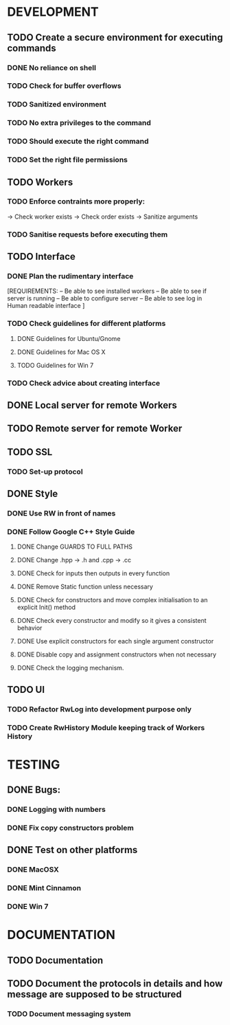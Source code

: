 * DEVELOPMENT
** TODO Create a secure environment for executing commands
*** DONE No reliance on shell
*** TODO Check for buffer overflows
*** TODO Sanitized environment
*** TODO No extra privileges to the command
*** TODO Should execute the right command
*** TODO Set the right file permissions   
** TODO Workers
*** TODO Enforce contraints more properly:
    -> Check worker exists
    -> Check order exists
    -> Sanitize arguments
*** TODO Sanitise requests before executing them
** TODO Interface
*** DONE Plan the rudimentary interface
    [REQUIREMENTS: 
    -- Be able to see installed workers
    -- Be able to see if server is running
    -- Be able to configure server
    -- Be able to see log in Human readable interface
    ]
*** TODO Check guidelines for different platforms
**** DONE Guidelines for Ubuntu/Gnome
**** DONE Guidelines for Mac OS X
**** TODO Guidelines for Win 7
*** TODO Check advice about creating interface
** DONE Local server for remote Workers
** TODO Remote server for remote Worker
** TODO SSL
*** TODO Set-up protocol
** DONE Style
*** DONE Use RW in front of names
*** DONE Follow Google C++ Style Guide
**** DONE Change GUARDS TO FULL PATHS
**** DONE Change .hpp -> .h and .cpp -> .cc
**** DONE Check for inputs then outputs in every function
**** DONE Remove Static function unless necessary
**** DONE Check for constructors and move complex initialisation to an explicit Init() method
**** DONE Check every constructor and modify so it gives a consistent behavior
**** DONE Use explicit constructors for each single argument constructor
**** DONE Disable copy and assignment constructors when not necessary
**** DONE Check the logging mechanism.
     
** TODO UI
*** TODO Refactor RwLog into development purpose only
*** TODO Create RwHistory Module keeping track of Workers History
* TESTING
** DONE Bugs: 
*** DONE Logging with numbers
*** DONE Fix copy constructors problem 
** DONE Test on other platforms
*** DONE MacOSX
*** DONE Mint Cinnamon
*** DONE Win 7
* DOCUMENTATION
** TODO Documentation
** TODO Document the protocols in details and how message are supposed to be structured
*** TODO Document messaging system
